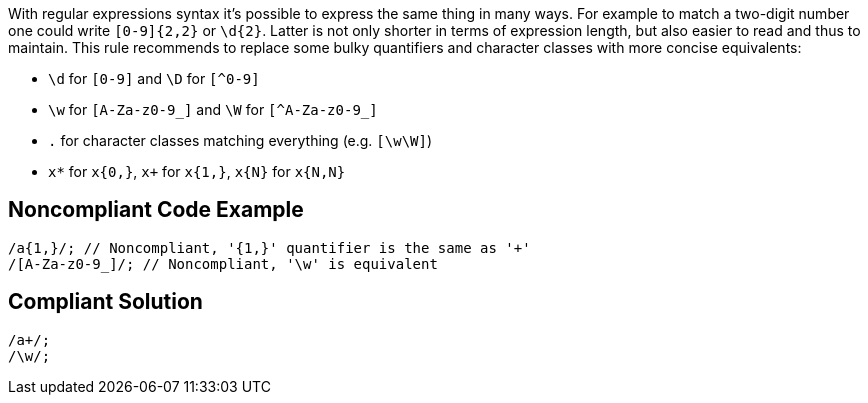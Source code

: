 With regular expressions syntax it's possible to express the same thing in many ways. For example to match a two-digit number one could write `+[0-9]{2,2}+` or `+\d{2}+`. Latter is not only shorter in terms of expression length, but also easier to read and thus to maintain. This rule recommends to replace some bulky quantifiers and character classes with more concise equivalents:

* `+\d+` for `+[0-9]+` and `+\D+` for `[^0-9]`
* `+\w+` for `+[A-Za-z0-9_]+` and `+\W+` for `[^A-Za-z0-9_]`
* `+.+` for character classes matching everything (e.g. `+[\w\W]+`)
* `+x*+` for `+x{0,}+`, `+x++` for `+x{1,}+`, `+x{N}+` for `+x{N,N}+`

== Noncompliant Code Example

----
/a{1,}/; // Noncompliant, '{1,}' quantifier is the same as '+'
/[A-Za-z0-9_]/; // Noncompliant, '\w' is equivalent

----

== Compliant Solution

----
/a+/;
/\w/;
----
